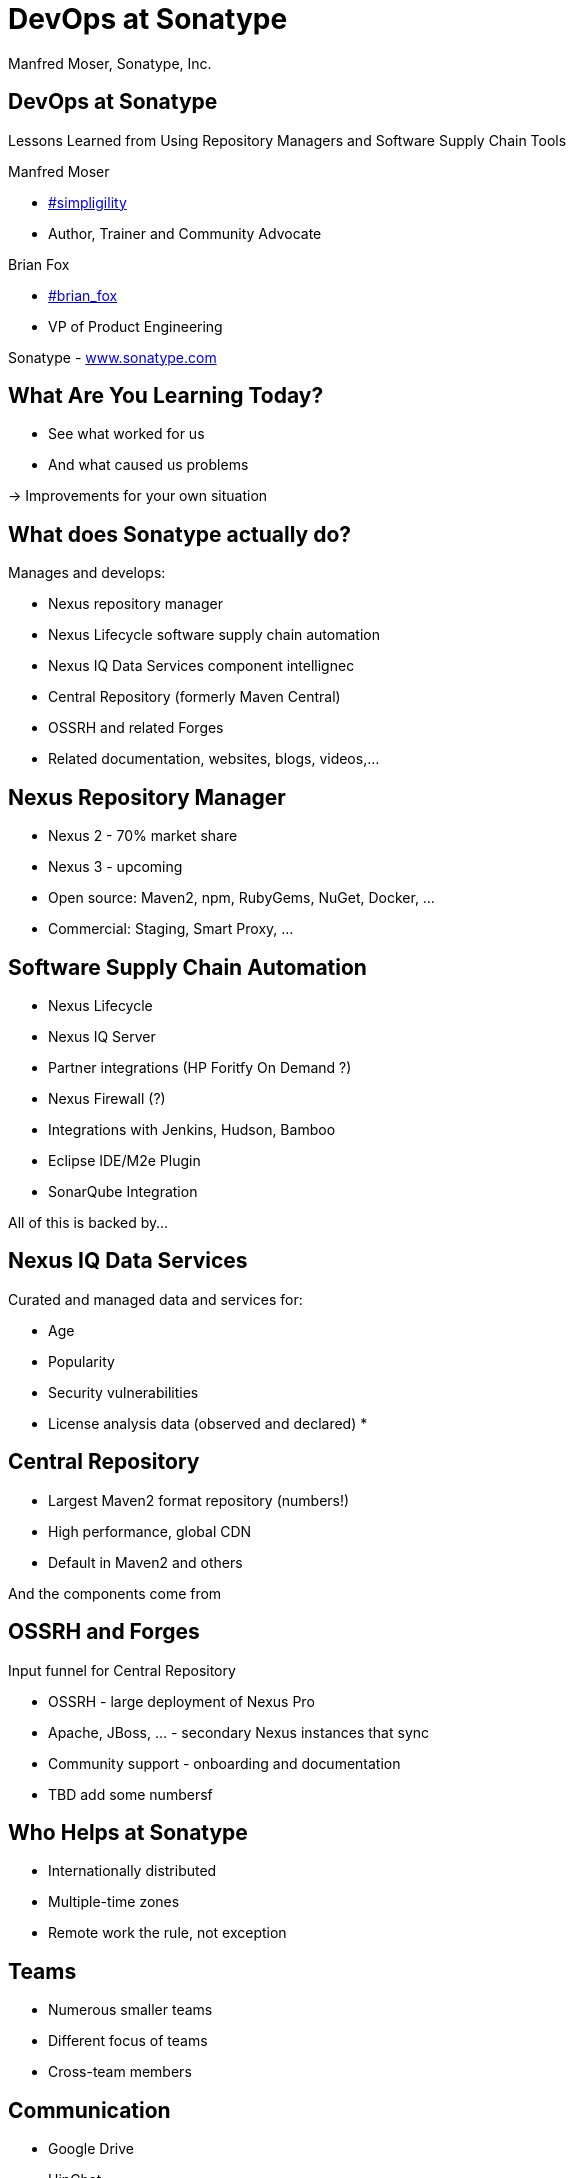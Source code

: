 =  DevOps at Sonatype
:title: Lessons Learned using Repository Managers and Supply Chain Tools for DevOps at Sonatype
:Author:   Manfred Moser, Sonatype, Inc.
:Date: October 2015
:max-width: 45em
:icons:
:copyright: Copyright 2011-present, Sonatype Inc. All Rights Reserved.
:incremental:

== DevOps at Sonatype
:incremental!:

Lessons Learned from Using Repository Managers and Software Supply Chain Tools 

Manfred Moser 

* http://twitter.com/simpligility[#simpligility] 
* Author, Trainer and Community Advocate

Brian Fox

* http://twitter.com/brian_fox[#brian_fox] 
* VP of Product Engineering

Sonatype - http://www.sonatype.com[www.sonatype.com]

== What Are You Learning Today?
:incremental!:

* See what worked for us
* And what caused us problems

-> Improvements for your own situation

== What does Sonatype actually do? 
:incremental!:

Manages and develops:

* Nexus repository manager
* Nexus Lifecycle software supply chain automation 
* Nexus IQ Data Services component intellignec
* Central Repository (formerly Maven Central)
* OSSRH and related Forges
* Related documentation, websites, blogs, videos,...

== Nexus Repository Manager
:incremental!:

* Nexus 2 - 70% market share
* Nexus 3 - upcoming
* Open source: Maven2, npm, RubyGems, NuGet, Docker, ...
* Commercial: Staging, Smart Proxy, ...


== Software Supply Chain Automation
:incremental!:

* Nexus Lifecycle
* Nexus IQ Server
* Partner integrations (HP Foritfy On Demand ?)
* Nexus Firewall (?)
* Integrations with Jenkins, Hudson, Bamboo
* Eclipse IDE/M2e Plugin
* SonarQube Integration

All of this is backed by... 

== Nexus IQ Data Services
:incremental!:

Curated and managed data and services for:

* Age
* Popularity
* Security vulnerabilities
* License analysis data (observed and declared)
* 

== Central Repository
:incremental!:

* Largest Maven2 format repository (numbers!)
* High performance, global CDN 
* Default in Maven2 and others

And the components come from

== OSSRH and Forges
:incremental!:

Input funnel for Central Repository

* OSSRH - large deployment of Nexus Pro
* Apache, JBoss, ... - secondary Nexus instances that sync
* Community support - onboarding and documentation

* TBD add some numbersf

== Who Helps at Sonatype
:incremental!:

* Internationally distributed 
* Multiple-time zones
* Remote work the rule, not exception


== Teams
:incremental!:

* Numerous smaller teams
* Different focus of teams
* Cross-team members 

== Communication
:incremental!:

* Google Drive
* HipChat
* Good old phone and VOIP
* Google Hangouts

== SCM
:incremental!:

* GitHub
* Atlassian Stash

== Track and Plan
:incremental!:

* JIRA
* Aha
* Trello

== Continuous Integration
:incremental!:

* Bamboo
* feature branch builds

== Build
:incremental!:

* Apache Maven
* Grunt and NPM for client side
* Bash Scripts

== Maven Tips and Tricks
:incremental!:

* Maven wrapper
* Follow 
* Find balance of number of projects vs.
* Avoid forking third party libraries

== Develop
:incremental!:

* Feature branches
** with CI
** short lived
* IDE
** Eclipse IDE
** IntelliJ IDEA
* Lots of OSX, some Windows & Linux

== Test
:incremental!:

* Geb
* Spock

== Document
:incremental!:

* Asciidoc
* Pelican

== Continuously Build
:incremental!:

* Atlassian Bamboo
* > 100 build plans
* Elastics Bamboo - EC2 instances
* Feature branch builds increases number
* Automated functional test suite runs
* Automated release
* Documentation builds and deployments

== Bamboo Tips
:incremental!:

* Resource project (link to video maybe)
* Fresh Maven repo for each build off Nexus

* Build plan notifications into HipChat channels
* Links to GitHub and JIRA 


== More Bamboo Tips
:incremental!:

* Share repo and other outputs as build artifacts
* Static documentation = usable artifact
* Limited number of standard Amazon Machine Images (AMI)
* Include standard tools
* Build artifacts stored on Amazon Elastic Block Storage (EBS)
* Base build plan with tool configuration\

== Build Plan Commonalities

All builds plans:

* Common configuration from base plan - used as shared artifact, managed in git repo
* Global variables - defaults that allow overrides
* 'build' task - compile and test code.
* 'release' task - publish to Nexus and tag in git
* bundle test artifacts
* Main vs features branches - different config
* Branch builds auto-created

== Validate
:incremental!:

* SonarQube - integrated in Bamboo and GitHub
* License check with Maven plugin
* No merges without build passing and code review 
* Nexus Lifecycle TBD

== Release
:incremental!:

* Workflow and notification with Nexus staging
* Including validation with Nexus Lifecycle
** Security checks
** License checks
** ?? anything else, maybe component age

* Usage of release build number - `2.11.4-01`

* Same release stuff on OSSRH

== Manage Components
:incremental!:

Nexus Repository Manager and Nexus Lifecycle
Nexus Repository Manager 
* within build cluster
* also used by developers
* target for deployments
* proxy 
* host 
* staging
* Thousands of users and projects on OSSRH
* smart proxy to Nexus outside cluster


== Deploy

Ops team:

* RPMs
* Docker images

== Community
:incremental!:

* Actively work with vendors
* Including open source projects
* Help upstream to help yourself
** Report issues
** Release testing
** Contributions

== Next?
:incremental!:

* Join the http://www.sonatype.org/nexus/[Nexus community]
* Star using Nexus OSS
* Try Nexus Repository Manager
* Try Nexus Lifecycle
* Come to our booth

== The End 
:incremental!:

Questions, Remarks &  Discussion

TIP: Slides and examples at http://sonatype.github.io/nexus-presentations/[http://sonatype.github.io/nexus-presentations/] or email manfred@sonatype.com

... and we are hiring!

== Resources
:incremental:

* http://www.sonatype.com[sonatype.com]
* http://www.sonatype.org/nexus/[Nexus community]
* http://search.maven.org[Central Repository] and http://central.sonatype.org[documentation]
* https://www.youtube.com/user/sonatype[Youtube channel]
* http://www.sonatype.org/nexus/2015/04/16/using-atlassian-bamboo-and-nexus-for-continuous-integration/[Inside Engineering - blog post]
* http://www.sonatype.org/nexus/members-only/video-gallery-2/inside-the-sonatype-engineering-machine-the-process-and-the-tooling/[Inside Engineering - videos]
* http://www.sonatype.org/nexus/members-only/video-gallery-2/free-training-sonatype-nexus-and-clm-tips-from-the-trenches/[Nexus Tips from the Trenches video series]
